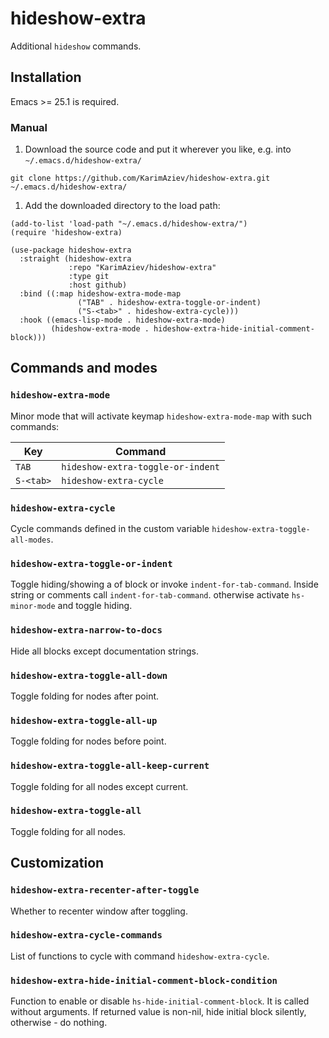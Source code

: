 
* hideshow-extra

Additional =hideshow= commands.

[[./hideshow-extra.gif][./hideshow-extra.gif]]

** Installation

Emacs >= 25.1 is required.

*** Manual

1. Download the source code and put it wherever you like, e.g. into =~/.emacs.d/hideshow-extra/=

#+begin_src shell :eval no
git clone https://github.com/KarimAziev/hideshow-extra.git ~/.emacs.d/hideshow-extra/
#+end_src

2. Add the downloaded directory to the load path:

#+begin_src elisp :eval no
(add-to-list 'load-path "~/.emacs.d/hideshow-extra/")
(require 'hideshow-extra)
#+end_src

#+begin_src elisp :eval no
(use-package hideshow-extra
  :straight (hideshow-extra
             :repo "KarimAziev/hideshow-extra"
             :type git
             :host github)
  :bind ((:map hideshow-extra-mode-map
               ("TAB" . hideshow-extra-toggle-or-indent)
               ("S-<tab>" . hideshow-extra-cycle)))
  :hook ((emacs-lisp-mode . hideshow-extra-mode)
         (hideshow-extra-mode . hideshow-extra-hide-initial-comment-block)))
#+end_src

** Commands and modes
*** ~hideshow-extra-mode~

Minor mode that will activate keymap =hideshow-extra-mode-map= with such commands:

| Key       | Command                           |
|-----------+-----------------------------------|
| =TAB=     | =hideshow-extra-toggle-or-indent= |
| =S-<tab>= | =hideshow-extra-cycle=            |

*** ~hideshow-extra-cycle~

Cycle commands defined in the custom variable =hideshow-extra-toggle-all-modes=.

*** ~hideshow-extra-toggle-or-indent~
Toggle hiding/showing a of block or invoke =indent-for-tab-command=. Inside string or comments call =indent-for-tab-command=. otherwise activate =hs-minor-mode= and toggle hiding.

*** ~hideshow-extra-narrow-to-docs~
Hide all blocks except documentation strings.

*** ~hideshow-extra-toggle-all-down~
Toggle folding for nodes after point.
*** ~hideshow-extra-toggle-all-up~
Toggle folding for nodes before point.
*** ~hideshow-extra-toggle-all-keep-current~
Toggle folding for all nodes except current.
*** ~hideshow-extra-toggle-all~
Toggle folding for all nodes.

** Customization

*** ~hideshow-extra-recenter-after-toggle~
Whether to recenter window after toggling.
*** ~hideshow-extra-cycle-commands~
List of functions to cycle with command =hideshow-extra-cycle=.
*** ~hideshow-extra-hide-initial-comment-block-condition~
Function to enable or disable =hs-hide-initial-comment-block=. It is called without arguments. If returned value is non-nil, hide initial block silently, otherwise - do nothing.